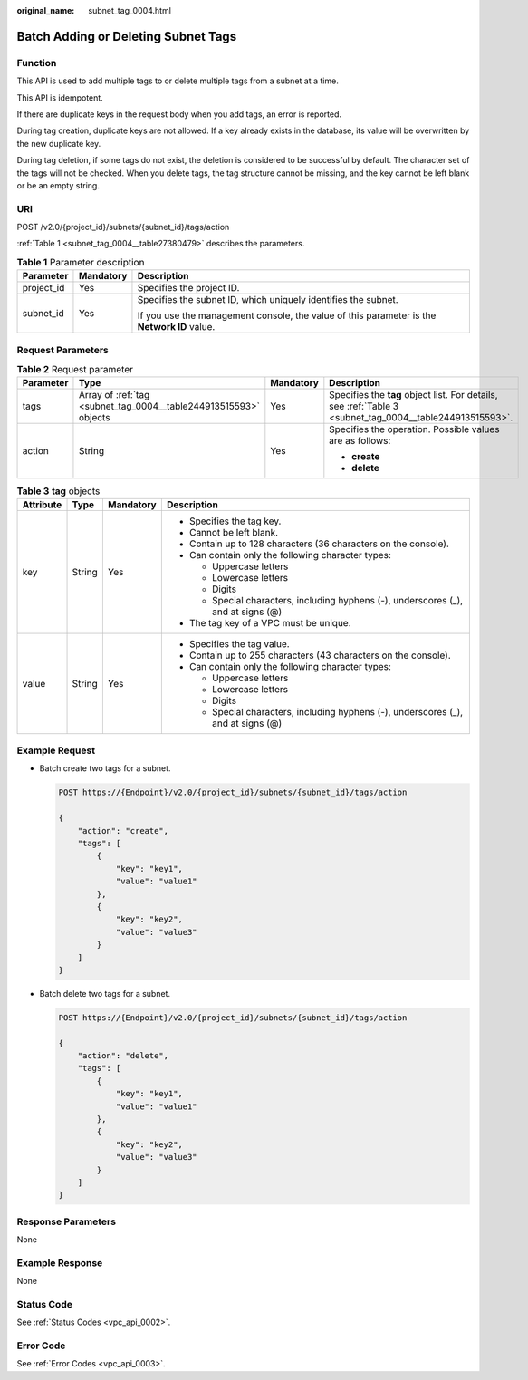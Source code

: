 :original_name: subnet_tag_0004.html

.. _subnet_tag_0004:

Batch Adding or Deleting Subnet Tags
====================================

Function
--------

This API is used to add multiple tags to or delete multiple tags from a subnet at a time.

This API is idempotent.

If there are duplicate keys in the request body when you add tags, an error is reported.

During tag creation, duplicate keys are not allowed. If a key already exists in the database, its value will be overwritten by the new duplicate key.

During tag deletion, if some tags do not exist, the deletion is considered to be successful by default. The character set of the tags will not be checked. When you delete tags, the tag structure cannot be missing, and the key cannot be left blank or be an empty string.

URI
---

POST /v2.0/{project_id}/subnets/{subnet_id}/tags/action

:ref:`Table 1 <subnet_tag_0004__table27380479>` describes the parameters.

.. _subnet_tag_0004__table27380479:

.. table:: **Table 1** Parameter description

   +-----------------------+-----------------------+---------------------------------------------------------------------------------------------+
   | Parameter             | Mandatory             | Description                                                                                 |
   +=======================+=======================+=============================================================================================+
   | project_id            | Yes                   | Specifies the project ID.                                                                   |
   +-----------------------+-----------------------+---------------------------------------------------------------------------------------------+
   | subnet_id             | Yes                   | Specifies the subnet ID, which uniquely identifies the subnet.                              |
   |                       |                       |                                                                                             |
   |                       |                       | If you use the management console, the value of this parameter is the **Network ID** value. |
   +-----------------------+-----------------------+---------------------------------------------------------------------------------------------+

Request Parameters
------------------

.. table:: **Table 2** Request parameter

   +-----------------+------------------------------------------------------------------+-----------------+----------------------------------------------------------------------------------------------------------+
   | Parameter       | Type                                                             | Mandatory       | Description                                                                                              |
   +=================+==================================================================+=================+==========================================================================================================+
   | tags            | Array of :ref:`tag <subnet_tag_0004__table244913515593>` objects | Yes             | Specifies the **tag** object list. For details, see :ref:`Table 3 <subnet_tag_0004__table244913515593>`. |
   +-----------------+------------------------------------------------------------------+-----------------+----------------------------------------------------------------------------------------------------------+
   | action          | String                                                           | Yes             | Specifies the operation. Possible values are as follows:                                                 |
   |                 |                                                                  |                 |                                                                                                          |
   |                 |                                                                  |                 | -  **create**                                                                                            |
   |                 |                                                                  |                 | -  **delete**                                                                                            |
   +-----------------+------------------------------------------------------------------+-----------------+----------------------------------------------------------------------------------------------------------+

.. _subnet_tag_0004__table244913515593:

.. table:: **Table 3** **tag** objects

   +-----------------+-----------------+-----------------+------------------------------------------------------------------------------------+
   | Attribute       | Type            | Mandatory       | Description                                                                        |
   +=================+=================+=================+====================================================================================+
   | key             | String          | Yes             | -  Specifies the tag key.                                                          |
   |                 |                 |                 | -  Cannot be left blank.                                                           |
   |                 |                 |                 | -  Contain up to 128 characters (36 characters on the console).                    |
   |                 |                 |                 | -  Can contain only the following character types:                                 |
   |                 |                 |                 |                                                                                    |
   |                 |                 |                 |    -  Uppercase letters                                                            |
   |                 |                 |                 |    -  Lowercase letters                                                            |
   |                 |                 |                 |    -  Digits                                                                       |
   |                 |                 |                 |    -  Special characters, including hyphens (-), underscores (_), and at signs (@) |
   |                 |                 |                 |                                                                                    |
   |                 |                 |                 | -  The tag key of a VPC must be unique.                                            |
   +-----------------+-----------------+-----------------+------------------------------------------------------------------------------------+
   | value           | String          | Yes             | -  Specifies the tag value.                                                        |
   |                 |                 |                 | -  Contain up to 255 characters (43 characters on the console).                    |
   |                 |                 |                 | -  Can contain only the following character types:                                 |
   |                 |                 |                 |                                                                                    |
   |                 |                 |                 |    -  Uppercase letters                                                            |
   |                 |                 |                 |    -  Lowercase letters                                                            |
   |                 |                 |                 |    -  Digits                                                                       |
   |                 |                 |                 |    -  Special characters, including hyphens (-), underscores (_), and at signs (@) |
   +-----------------+-----------------+-----------------+------------------------------------------------------------------------------------+

Example Request
---------------

-  Batch create two tags for a subnet.

   .. code-block:: text

      POST https://{Endpoint}/v2.0/{project_id}/subnets/{subnet_id}/tags/action

      {
          "action": "create",
          "tags": [
              {
                  "key": "key1",
                  "value": "value1"
              },
              {
                  "key": "key2",
                  "value": "value3"
              }
          ]
      }

-  Batch delete two tags for a subnet.

   .. code-block:: text

      POST https://{Endpoint}/v2.0/{project_id}/subnets/{subnet_id}/tags/action

      {
          "action": "delete",
          "tags": [
              {
                  "key": "key1",
                  "value": "value1"
              },
              {
                  "key": "key2",
                  "value": "value3"
              }
          ]
      }

Response Parameters
-------------------

None

Example Response
----------------

None

Status Code
-----------

See :ref:`Status Codes <vpc_api_0002>`.

Error Code
----------

See :ref:`Error Codes <vpc_api_0003>`.
